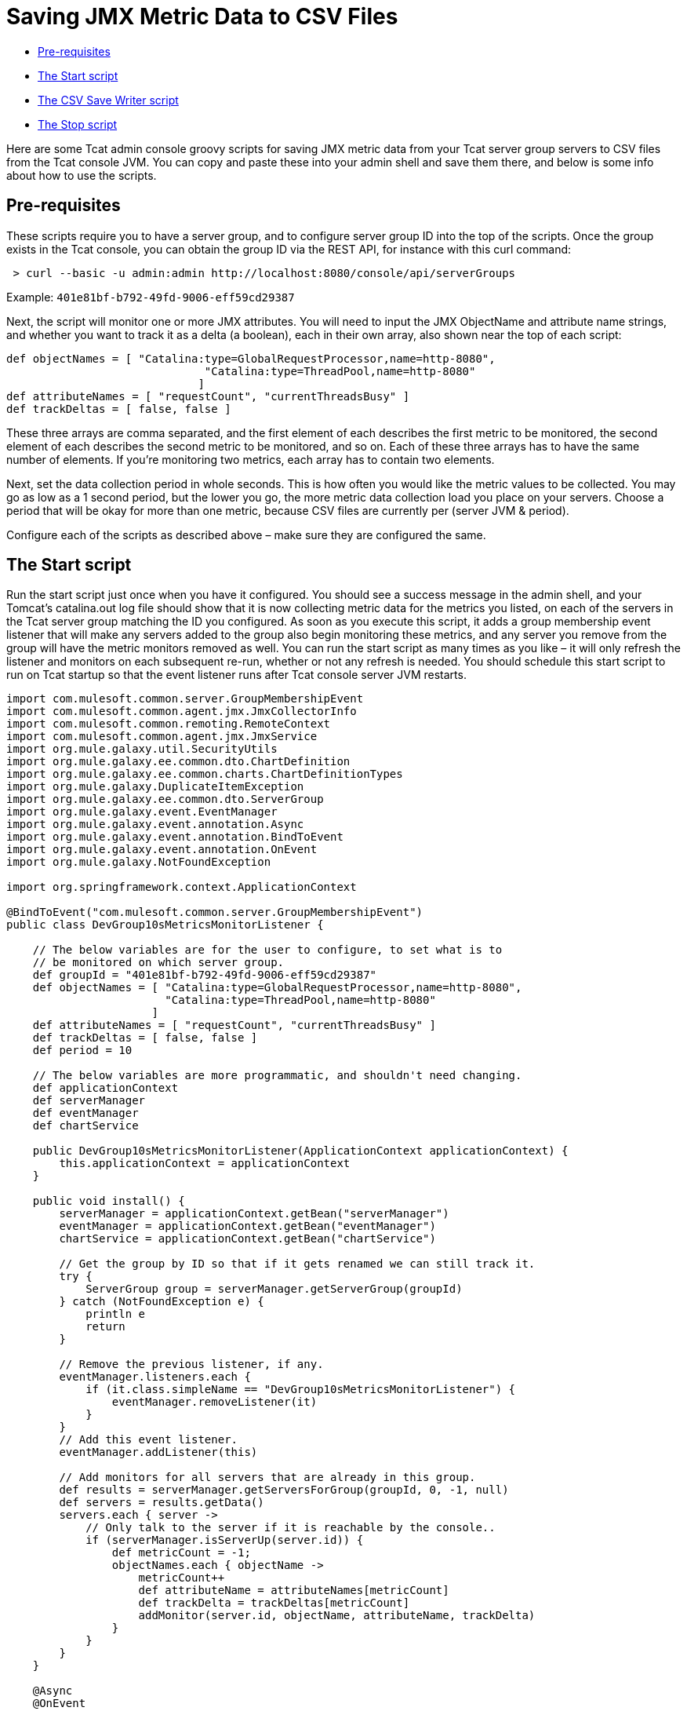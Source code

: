 = Saving JMX Metric Data to CSV Files

* link:#SavingJMXMetricDatatoCSVFiles-Pre-requisites[Pre-requisites]
* link:#SavingJMXMetricDatatoCSVFiles-TheStartscript[The Start script]
* link:#SavingJMXMetricDatatoCSVFiles-TheCSVSaveWriterscript[The CSV Save Writer script]
* link:#SavingJMXMetricDatatoCSVFiles-TheStopscript[The Stop script]

Here are some Tcat admin console groovy scripts for saving JMX metric data from your Tcat server group servers to CSV files from the Tcat console JVM. You can copy and paste these into your admin shell and save them there, and below is some info about how to use the scripts.

== Pre-requisites

These scripts require you to have a server group, and to configure server group ID into the top of the scripts. Once the group exists in the Tcat console, you can obtain the group ID via the REST API, for instance with this curl command:

[source]
----
 > curl --basic -u admin:admin http://localhost:8080/console/api/serverGroups
----

Example: `401e81bf-b792-49fd-9006-eff59cd29387`

Next, the script will monitor one or more JMX attributes. You will need to input the JMX ObjectName and attribute name strings, and whether you want to track it as a delta (a boolean), each in their own array, also shown near the top of each script:

[source]
----
def objectNames = [ "Catalina:type=GlobalRequestProcessor,name=http-8080",
                              "Catalina:type=ThreadPool,name=http-8080"
                             ]
def attributeNames = [ "requestCount", "currentThreadsBusy" ]
def trackDeltas = [ false, false ]
----

These three arrays are comma separated, and the first element of each describes the first metric to be monitored, the second element of each describes the second metric to be monitored, and so on. Each of these three arrays has to have the same number of elements. If you're monitoring two metrics, each array has to contain two elements.

Next, set the data collection period in whole seconds. This is how often you would like the metric values to be collected. You may go as low as a 1 second period, but the lower you go, the more metric data collection load you place on your servers. Choose a period that will be okay for more than one metric, because CSV files are currently per (server JVM & period).

Configure each of the scripts as described above – make sure they are configured the same.

== The Start script

Run the start script just once when you have it configured. You should see a success message in the admin shell, and your Tomcat's catalina.out log file should show that it is now collecting metric data for the metrics you listed, on each of the servers in the Tcat server group matching the ID you configured. As soon as you execute this script, it adds a group membership event listener that will make any servers added to the group also begin monitoring these metrics, and any server you remove from the group will have the metric monitors removed as well. You can run the start script as many times as you like – it will only refresh the listener and monitors on each subsequent re-run, whether or not any refresh is needed. You should schedule this start script to run on Tcat startup so that the event listener runs after Tcat console server JVM restarts.

[source]
----
import com.mulesoft.common.server.GroupMembershipEvent
import com.mulesoft.common.agent.jmx.JmxCollectorInfo
import com.mulesoft.common.remoting.RemoteContext
import com.mulesoft.common.agent.jmx.JmxService
import org.mule.galaxy.util.SecurityUtils
import org.mule.galaxy.ee.common.dto.ChartDefinition
import org.mule.galaxy.ee.common.charts.ChartDefinitionTypes
import org.mule.galaxy.DuplicateItemException
import org.mule.galaxy.ee.common.dto.ServerGroup
import org.mule.galaxy.event.EventManager
import org.mule.galaxy.event.annotation.Async
import org.mule.galaxy.event.annotation.BindToEvent
import org.mule.galaxy.event.annotation.OnEvent
import org.mule.galaxy.NotFoundException
 
import org.springframework.context.ApplicationContext
 
@BindToEvent("com.mulesoft.common.server.GroupMembershipEvent")
public class DevGroup10sMetricsMonitorListener {
 
    // The below variables are for the user to configure, to set what is to
    // be monitored on which server group.
    def groupId = "401e81bf-b792-49fd-9006-eff59cd29387"
    def objectNames = [ "Catalina:type=GlobalRequestProcessor,name=http-8080",
                        "Catalina:type=ThreadPool,name=http-8080"
                      ]
    def attributeNames = [ "requestCount", "currentThreadsBusy" ]
    def trackDeltas = [ false, false ]
    def period = 10
 
    // The below variables are more programmatic, and shouldn't need changing.
    def applicationContext
    def serverManager
    def eventManager
    def chartService
 
    public DevGroup10sMetricsMonitorListener(ApplicationContext applicationContext) {
        this.applicationContext = applicationContext
    }
 
    public void install() {
        serverManager = applicationContext.getBean("serverManager")
        eventManager = applicationContext.getBean("eventManager")
        chartService = applicationContext.getBean("chartService")
 
        // Get the group by ID so that if it gets renamed we can still track it.
        try {
            ServerGroup group = serverManager.getServerGroup(groupId)
        } catch (NotFoundException e) {
            println e
            return
        }
 
        // Remove the previous listener, if any.
        eventManager.listeners.each {
            if (it.class.simpleName == "DevGroup10sMetricsMonitorListener") {
                eventManager.removeListener(it)
            }
        }
        // Add this event listener.
        eventManager.addListener(this)
 
        // Add monitors for all servers that are already in this group.
        def results = serverManager.getServersForGroup(groupId, 0, -1, null)
        def servers = results.getData()
        servers.each { server ->
            // Only talk to the server if it is reachable by the console..
            if (serverManager.isServerUp(server.id)) {
                def metricCount = -1;
                objectNames.each { objectName ->
                    metricCount++
                    def attributeName = attributeNames[metricCount]
                    def trackDelta = trackDeltas[metricCount]
                    addMonitor(server.id, objectName, attributeName, trackDelta)
                }
            }
        }
    }
 
    @Async
    @OnEvent
    void onEvent(com.mulesoft.common.server.GroupMembershipEvent e) {
        if (e.groupId == this.groupId) {
            def metricCount = -1;
            objectNames.each { objectName ->
                metricCount++
                def attributeName = attributeNames[metricCount]
                def trackDelta = trackDeltas[metricCount]
                if (e.added == true) {
                    addMonitor(e.serverId, objectName, attributeName, trackDelta)
                }
            }
        }
    }
 
    void addMonitor(String serverId, String objectName,
                    String attributeName, boolean trackDelta) {
        // Start monitoring the JMX attribute in this server's agent.
        def d = new ChartDefinition()
        def jmxCollectorInfoId = groupId + "|" + period + "|" + serverId + "|" + objectName + "|" + attributeName + "|" + trackDelta
        d.setName(jmxCollectorInfoId)
        d.setPortletId("csvsave")
        d.getServerTypeDestination().setId(serverId)
        d.getServerTypeDestination().setGroup(false)
        d.setUnit(ChartDefinition.Unit.NOUNIT)
        d.setUserId(SecurityUtils.SYSTEM_USER.getId())
        d.setType(ChartDefinitionTypes.JMX_ATTRIBUTE_CHART.getId())
        Map<String, String> config = d.getConfiguration()
        config.put(ChartDefinition.JMX_OBJECT_NAME, objectName)
        config.put(ChartDefinition.JMX_ATTRIBUTE, attributeName)
        config.put(ChartDefinition.JMX_PERIOD, period as String)
        config.put(ChartDefinition.JMX_TRACK_DELTA, trackDelta as String)
 
        try {
            chartService.save(d)
            println "Started monitoring ${jmxCollectorInfoId}"
        } catch (DuplicateItemException e) {
            // This metric is already being monitored.
            println "Already being monitored: ${jmxCollectorInfoId}"
        }
    }
}
 
new DevGroup10sMetricsMonitorListener(applicationContext).install()
"Success!"
----

== The CSV Save Writer script

Run the CSV save writer script once you've run the start script. The CSV save writer script is what writes the metric data to CSV files. Near the top of the script, you can configure the directory where the CSV files are written. By default, this is in the Tomcat logs/ directory, but you may configure any absolute filesystem path here. Each invocation of the CSV save writer script collects the JMX metric value(s) from each server in the monitored server group, and writes one CSV file per server JVM. The period of all data in one CSV file is the same period, because dealing with mixed period data is a more complex problem. If you want to collect data of different periods, you should duplicate the scripts, one configured copy for each sampling period you would like to use. Schedule the CSV save writer script to run in the Tcat console admin shell at the same period that you configure data collection to occur inside the CSV save start script. The Tcat admin shell scheduler must run the writer script at the same period. When configuring the scheduler to run the CSV save writer script, you should check the Allow Concurrent Execution checkbox.

Currently, the CSV files grow unbounded, but you may either move, truncate, or delete them at any time, and the console will begin a new one. If you have an external log rolling system (such as log-rotate on Linux), you can roll these CSV files that way. Otherwise, you can allow the CSV files to grow until you either delete it or move it to another filename.

[source]
----
import com.mulesoft.tcat.Server
import com.mulesoft.common.remoting.RemoteContext
import com.mulesoft.common.server.ServerHealthEvent
import com.mulesoft.tcat.osutil.ReferenceProcessor
import org.mule.galaxy.impl.jcr.JcrItem
import org.mule.galaxy.ee.common.dto.ChartDefinition
import org.mule.galaxy.util.SecurityUtils
import org.mule.galaxy.impl.jcr.JcrUtil
 
import org.springmodules.jcr.JcrCallback
import org.springframework.remoting.RemoteAccessException
import java.io.File
import java.io.FileWriter
import java.util.HashMap
import java.util.concurrent.Callable
import java.util.concurrent.ExecutorCompletionService
import java.util.concurrent.ExecutionException
import java.util.concurrent.ExecutorService
import java.util.concurrent.Executors
import java.util.concurrent.ThreadFactory
import java.util.concurrent.TimeUnit
import java.util.concurrent.TimeoutException
import java.util.concurrent.atomic.AtomicLong
import java.text.SimpleDateFormat
 
// The below variables are for the user to configure, to set what is to
// be monitored on which server group.
def groupId = "401e81bf-b792-49fd-9006-eff59cd29387"
def objectNames = [ "Catalina:type=GlobalRequestProcessor,name=http-8080",
                    "Catalina:type=ThreadPool,name=http-8080"
                  ]
def attributeNames = [ "requestCount", "currentThreadsBusy" ]
def trackDeltas = [ false, false ]
def period = 10
def csvSaveDir = "\${catalina.base}/logs"
 
// Resolve any system property references in csvSaveDir.
csvSaveDir = ReferenceProcessor.resolveRefs(csvSaveDir, [:], true, false, System.getProperty("os.name"))
 
// You probably shouldn't change variables below.
 
def c = applicationContext
// Copy into a local var, referenced in closure.
def logger = log
def sf = c.getBean("sessionFactory")
def r = c.getBean("registry")
def serverManager = c.getBean("serverManager")
def statisticsService = c.getBean("v1/statisticsService")
def chartService = c.getBean("chartService")
def servers = r.getItemByPath("/Provisioning/Servers").items
if (!servers) {
    if (logger.debugEnabled) {
        logger.debug "No servers found, nothing to ping"
    }
    return
}
// Randomize the order to have a better throughput with servers 'down' in the list
Collections.shuffle(servers)
 
// Calculate thread pool size.
def numProcs = Runtime.runtime.availableProcessors()
def numServers = servers.size()
def tpSize = numServers
if (numServers > numProcs) {
    // Make it one thread for every 4 servers to collect data from.
    tpSize = numServers / 4
    // But don't let the thread pool size exceed 2 threads per processor.
    if (tpSize > numProcs * 2) {
        tpSize = numProcs * 2
    }
}
 
def class CSVSaveThreadFactory implements ThreadFactory {
    def AtomicLong threadCount = new AtomicLong(0)
    // Be a good citizen, introduce ourselves and bind to a parent.
    def ThreadGroup threadGroup = new ThreadGroup(Thread.currentThread().threadGroup, "pool-csvsave")
 
    def Thread newThread(Runnable r) {
        // Name worker threads.
        def threadName = "csvsave-worker-${threadCount.getAndIncrement()}"
        return new Thread(threadGroup, r, threadName)
    }
}
 
def ExecutorService exec = Executors.newFixedThreadPool(tpSize,  new CSVSaveThreadFactory())
def ExecutorCompletionService compService = new ExecutorCompletionService(exec)
def int submittedTasksCount = 0
def int timeout = 10 // Maximum time (seconds) allowed for metric collection.
 
def saveData = { List<ChartDefinition> charts, JcrItem server ->
    if (charts == []) {
        println "No metric data to store."
        return
    }
    def csvFile = new File(new File(csvSaveDir),
        server.name.replace(' ', '-') + "-" + period + "s-period-jmx.csv")
    def csvFileExists = false;
    if (csvFile.exists()) csvFileExists = true;
    FileWriter writer = null;
    try {
        writer = new FileWriter(csvFile, true)
    } catch (IOException e3) {
        e3.printStackTrace()
        return
    }
    if (!csvFileExists) {
        // Initialize the CSV file.
        def header = "\"Time\","
        def fieldCount = -1
        objectNames.each { objectName ->
            fieldCount++
            if (fieldCount > 0) header = header + ","
            header = header + "\"" + objectName + " " + attributeNames[fieldCount]
            if (trackDeltas[fieldCount]) header = header + " delta"
            header = header + "\""
        }
        try {
            writer.append(header + "\r")
        } catch (IOException e4) {
            e4.printStackTrace()
            return
        }
    }
    def date = new Date()
    def dateFormat = new SimpleDateFormat("yyyy-MM-dd HH:mm:ss")
    def dataLine = "\"" + dateFormat.format(date) + "\","
    def valueCount = -1
    charts.each { chart ->
        valueCount++
        if (valueCount > 0) dataLine = dataLine + ","
        dataLine = dataLine + "\"" + chart.lastData + "\""
    }
    try {
        writer.append(dataLine + "\r")
        writer.close()
    } catch (IOException e5) {
        e5.printStackTrace()
        return
    }
}
 
def csvSave = { JcrItem server ->
    def Callable task = {
        def jcrTransactionCallback = { session ->
            RemoteContext.setServerId(server.id)
            def executor = Executors.newSingleThreadExecutor()
            try {
                // Give 'timeout' maximum seconds for metric collection
                // call to succeed.
                def serverId = server.id
 
                def Callable getStatCallable = {
                    SecurityUtils.doPrivileged({
                        JcrUtil.doInTransaction(sf, { session2 ->
 
                            // Collect metric values for this server.
                            RemoteContext.setServerId(serverId);
                            def charts = chartService.getPortletCharts("csvsave")
                            def chartsForThisServer = []
                            for (int i = 0; i < objectNames.size(); i++) {
                                def objectName = objectNames[i]
                                def attributeName = attributeNames[i]
                                def trackDelta = trackDeltas[i]
                                def jmxCollectorInfoId = groupId + "|" + period + "|" + serverId + "|" + objectName + "|" + attributeName + "|" + trackDelta
                                charts.each { chart ->
                                    if (chart.name == jmxCollectorInfoId) {
                                        chartsForThisServer.add(chart)
                                    }
                                }
                            }
                            saveData(chartsForThisServer, server)
 
                        } as JcrCallback)
                    })
                } as Callable
 
                try {
                    executor.submit(getStatCallable).get(timeout, TimeUnit.SECONDS)
                } catch (ExecutionException e) {
                    throw e?.cause?.cause // Extracts real exception thrown from ExecutionException then InvokerInvocationException
                }
                // The collection completed successfully.
            } catch (RemoteAccessException e) {
                if (logger.debugEnabled) {
                    logger.debug("Unreachable server ${server.name}: ${e.message}")
                }
                println "Unreachable server ${server.name}: ${e.message}"
                saveData(Collections.emptyList())
                return null
            } catch (TimeoutException e) {
                if (logger.debugEnabled) {
                    logger.debug("Unreachable server after ${timeout} seconds ${server.name}: ${e.message}")
                }
                println "TimeoutException, server ${server.name}"
                saveData(Collections.emptyList())
                return null
            } catch (Exception e) {
                println "Failed to collect metric from server ${server.name} ${e.message}"
                logger.error("Failed to collect metric from server ${server.name}", e)
            } finally {
                executor.shutdownNow()
            }
        } as JcrCallback
 
        SecurityUtils.doPrivileged({
            JcrUtil.doInTransaction(sf, jcrTransactionCallback)
        })
 
        return null
         
    } as Callable
 
    compService.submit task
    submittedTasksCount++
 
    if (logger.debugEnabled) {
        logger.debug "Submitted tasks: $submittedTasksCount"
    }
}
 
try {
    // Invoke metric value collection and storage, each server in a thread.
    servers.each { server ->
         
        // If the server is unreachable by the console, we'll store
        // a value meaning that we didn't get any data for that sample.
        if (!serverManager.isServerUp(server.id)) {
            saveData(Collections.emptyList(), server)
            return null
        }
 
        if (logger.debugEnabled) {
            logger.debug "Saving CSV stats for server ${server.name}"
        }
        csvSave(server)
    }
 
    // Time out each thread and
    def int tasksLeft = submittedTasksCount
    submittedTasksCount.times {
        // Ensure all submitted tasks complete.
        def result = compService.take().get()
        tasksLeft--
        if (logger.debugEnabled) {
            logger.debug "Done with server ${result}. ${tasksLeft} task(s) remaining"
        }
    }
} finally {
    if (logger.debugEnabled) {
        logger.debug "Shutting down thread pool"
    }
    exec.shutdown()
    if (!exec.awaitTermination(5, TimeUnit.SECONDS)) {
        exec.shutdownNow()
    }
    if (logger.debugEnabled) {
        logger.debug "Thread pool shutdown complete"
    }
}
"Success!"
----

== The Stop script

Simply removing servers from the monitored Tcat server group should be enough for the Start script's event listener to stop monitoring the metrics on the server that is being removed. But, if you would like to stop monitoring the metrics on all servers in the group, run this Stop script. It will remove all monitors for the listed metrics from every server in the monitored Tcat server group. If the CSV save writer script is still running, the metric values it logs will no longer be changing values.. but the CSV save writer script will continue to log into the CSV files until you reconfigure the scheduler to stop running the CSV save writer script.

[source]
----
import org.mule.galaxy.ee.common.dto.ServerGroup
import org.mule.galaxy.util.SecurityUtils
import org.mule.galaxy.impl.jcr.JcrUtil
 
import org.springframework.context.ApplicationContext
import org.springmodules.jcr.JcrCallback
import java.util.concurrent.Executors
import java.util.concurrent.ExecutionException
import java.util.concurrent.Callable
import java.util.concurrent.TimeUnit
 
// The below variables are for the user to configure, to set what is to
// be monitored on which server group.
def groupId = "401e81bf-b792-49fd-9006-eff59cd29387"
def objectNames = [ "Catalina:type=GlobalRequestProcessor,name=http-8080",
                    "Catalina:type=ThreadPool,name=http-8080"
                  ]
def attributeNames = [ "requestCount", "currentThreadsBusy" ]
def trackDeltas = [ false, false ]
def period = 10
 
// You probably shouldn't change variables below.
 
def c = applicationContext
// Copy into a local var, referenced in closure.
def logger = log
def serverManager = c.getBean("serverManager")
def chartService = c.getBean("chartService")
def sf = c.getBean("sessionFactory")
 
def Callable deleteMonitorsCallable = {
    SecurityUtils.doPrivileged({
        JcrUtil.doInTransaction(sf, { session ->
 
            def deleteMonitors = { serverId, charts ->
                // Stop monitoring the JMX attribute in this server's agent.
                try {
                    for (int i = 0; i < objectNames.size(); i++) {
                        def objectName = objectNames[i]
                        def attributeName = attributeNames[i]
                        def trackDelta = trackDeltas[i]
                        def jmxCollectorInfoId = groupId + "|" + period + "|" + serverId + "|" + objectName + "|" + attributeName + "|" + trackDelta
                        charts.each { chart ->
                            if (chart.name == jmxCollectorInfoId) {
                                chartService.delete(chart.id)
                                println "Stopped monitoring ${jmxCollectorInfoId}"
                            }
                        }
                    }
                } catch (Exception e) {
                    println e
                }
            }
 
            // Delete monitors for all servers in this group.
            def results = serverManager.getServersForGroup(groupId, 0, -1, null)
            def servers = results.getData()
 
            def charts = chartService.getPortletCharts("csvsave")
 
            servers.each { server ->
                if (serverManager.isServerUp(server.id)) {
                    deleteMonitors(server.id, charts)
                } else {
                    println "Server ${server.id} was unreachable."
                }
            }
        } as JcrCallback)
    })
} as Callable
def executor = Executors.newSingleThreadExecutor()
try {
    executor.submit(deleteMonitorsCallable).get(60, TimeUnit.SECONDS)
} catch (ExecutionException e) {
    throw e?.cause?.cause
}
 
"Success!"
----

